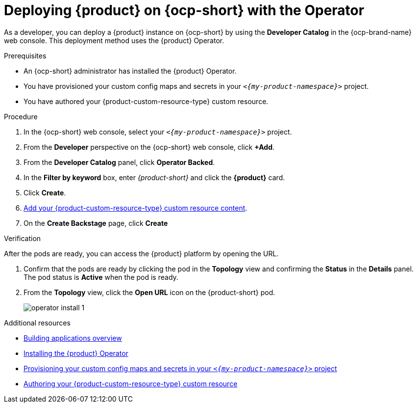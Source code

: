 // Module included in the following assemblies:
// assembly-install-rhdh-ocp-operator.adoc

[id="proc-install-rhdh-ocp-operator_{context}"]
= Deploying {product} on {ocp-short} with the Operator

As a developer, you can deploy a {product} instance on {ocp-short} by using the *Developer Catalog* in the {ocp-brand-name} web console. This deployment method uses the {product} Operator.

.Prerequisites

* An {ocp-short} administrator has installed the {product} Operator.
* You have provisioned your custom config maps and secrets in your `_<{my-product-namespace}>_` project.
* You have authored your {product-custom-resource-type} custom resource.

.Procedure

. In the {ocp-short} web console, select your `_<{my-product-namespace}>_` project.

. From the *Developer* perspective on the {ocp-short} web console, click *+Add*.
. From the *Developer Catalog* panel, click *Operator Backed*.
. In the *Filter by keyword* box, enter _{product-short}_ and click the *{product}* card.
. Click *Create*.
. xref:{configuring-book-url}#using-the-operator-to-run-rhdh-with-your-custom-configuration[Add your {product-custom-resource-type} custom resource content].
. On the *Create Backstage* page, click *Create*

.Verification

After the pods are ready, you can access the {product} platform by opening the URL.

. Confirm that the pods are ready by clicking the pod in the *Topology* view and confirming the *Status* in the *Details* panel. The pod status is *Active* when the pod is ready.

. From the *Topology* view, click the *Open URL* icon on the {product-short} pod.
+
image::rhdh/operator-install-1.png[]

[role="_additional-resources"]
[id="additional-resources_proc-install-rhdh-ocp-operator"]
.Additional resources

* link:https://docs.redhat.com/en/documentation/openshift_container_platform/{ocp-version}/html-single/building_applications/index#building-applications-overview[Building applications overview]
* xref:proc-install-operator_{context}[Installing the {product} Operator]
* xref:{configuring-book-url}#provisioning-your-custom-configuration[Provisioning your custom config maps and secrets in your `_<{my-product-namespace}>_` project]
* xref:{configuring-book-url}#using-the-operator-to-run-rhdh-with-your-custom-configuration[Authoring your {product-custom-resource-type} custom resource]


